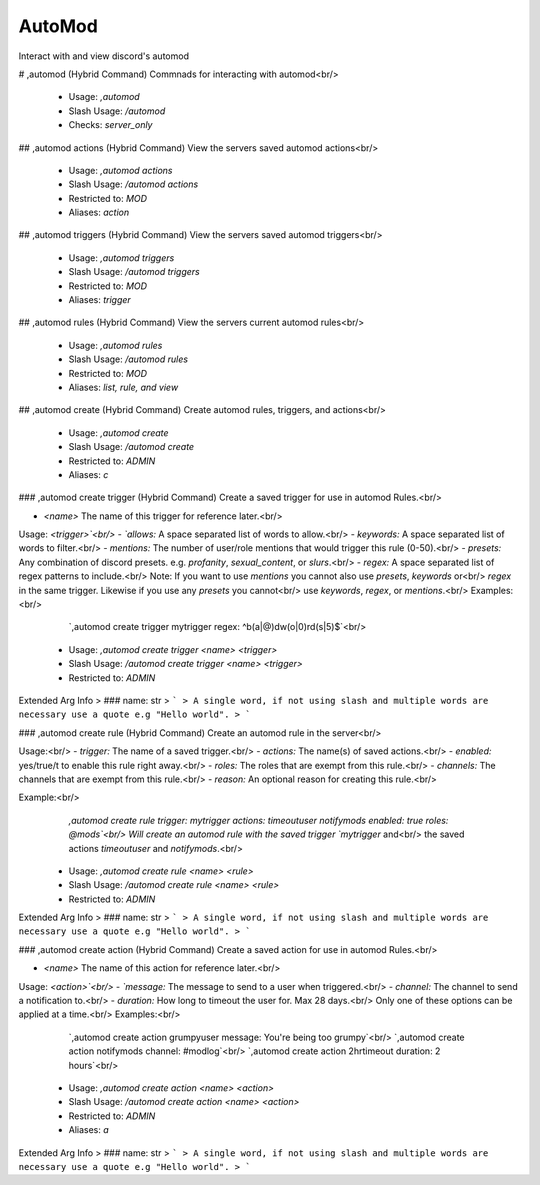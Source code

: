 AutoMod
=======

Interact with and view discord's automod

# ,automod (Hybrid Command)
Commnads for interacting with automod<br/>
 - Usage: `,automod`
 - Slash Usage: `/automod`
 - Checks: `server_only`


## ,automod actions (Hybrid Command)
View the servers saved automod actions<br/>
 - Usage: `,automod actions`
 - Slash Usage: `/automod actions`
 - Restricted to: `MOD`
 - Aliases: `action`


## ,automod triggers (Hybrid Command)
View the servers saved automod triggers<br/>
 - Usage: `,automod triggers`
 - Slash Usage: `/automod triggers`
 - Restricted to: `MOD`
 - Aliases: `trigger`


## ,automod rules (Hybrid Command)
View the servers current automod rules<br/>
 - Usage: `,automod rules`
 - Slash Usage: `/automod rules`
 - Restricted to: `MOD`
 - Aliases: `list, rule, and view`


## ,automod create (Hybrid Command)
Create automod rules, triggers, and actions<br/>
 - Usage: `,automod create`
 - Slash Usage: `/automod create`
 - Restricted to: `ADMIN`
 - Aliases: `c`


### ,automod create trigger (Hybrid Command)
Create a saved trigger for use in automod Rules.<br/>

- `<name>` The name of this trigger for reference later.<br/>
Usage: `<trigger>`<br/>
- `allows:` A space separated list of words to allow.<br/>
- `keywords:` A space separated list of words to filter.<br/>
- `mentions:` The number of user/role mentions that would trigger this rule (0-50).<br/>
- `presets:` Any combination of discord presets. e.g. `profanity`, `sexual_content`, or `slurs`.<br/>
- `regex:` A space separated list of regex patterns to include.<br/>
Note: If you want to use `mentions` you cannot also use `presets`, `keywords` or<br/>
`regex` in the same trigger. Likewise if you use any `presets` you cannot<br/>
use `keywords`, `regex`, or `mentions`.<br/>
Examples:<br/>
    `,automod create trigger mytrigger regex: ^b(a|@)dw(o|0)rd(s|5)$`<br/>
 - Usage: `,automod create trigger <name> <trigger>`
 - Slash Usage: `/automod create trigger <name> <trigger>`
 - Restricted to: `ADMIN`
Extended Arg Info
> ### name: str
> ```
> A single word, if not using slash and multiple words are necessary use a quote e.g "Hello world".
> ```


### ,automod create rule (Hybrid Command)
Create an automod rule in the server<br/>

Usage:<br/>
- `trigger:` The name of a saved trigger.<br/>
- `actions:` The name(s) of saved actions.<br/>
- `enabled:` yes/true/t to enable this rule right away.<br/>
- `roles:` The roles that are exempt from this rule.<br/>
- `channels:` The channels that are exempt from this rule.<br/>
- `reason:` An optional reason for creating this rule.<br/>

Example:<br/>
    `,automod create rule trigger: mytrigger actions: timeoutuser notifymods enabled: true roles: @mods`<br/>
    Will create an automod rule with the saved trigger `mytrigger` and<br/>
    the saved actions `timeoutuser` and `notifymods`.<br/>
 - Usage: `,automod create rule <name> <rule>`
 - Slash Usage: `/automod create rule <name> <rule>`
 - Restricted to: `ADMIN`
Extended Arg Info
> ### name: str
> ```
> A single word, if not using slash and multiple words are necessary use a quote e.g "Hello world".
> ```


### ,automod create action (Hybrid Command)
Create a saved action for use in automod Rules.<br/>

- `<name>` The name of this action for reference later.<br/>
Usage: `<action>`<br/>
- `message:` The message to send to a user when triggered.<br/>
- `channel:` The channel to send a notification to.<br/>
- `duration:` How long to timeout the user for. Max 28 days.<br/>
Only one of these options can be applied at a time.<br/>
Examples:<br/>
    `,automod create action grumpyuser message: You're being too grumpy`<br/>
    `,automod create action notifymods channel: #modlog`<br/>
    `,automod create action 2hrtimeout duration: 2 hours`<br/>
 - Usage: `,automod create action <name> <action>`
 - Slash Usage: `/automod create action <name> <action>`
 - Restricted to: `ADMIN`
 - Aliases: `a`
Extended Arg Info
> ### name: str
> ```
> A single word, if not using slash and multiple words are necessary use a quote e.g "Hello world".
> ```


